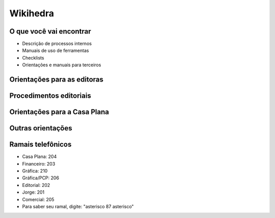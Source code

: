Wikihedra
=========


O que você vai encontrar
------------------------

* Descrição de processos internos
* Manuais de uso de ferramentas 
* Checklists
* Orientações e manuais para terceiros



Orientações para as editoras
---------------------------------------

      .. toctree::
         :maxdepth: 2

         financeiro.rst
         editorial.rst
         comercial.rst
         mkt.rst
         grafica.rst


Procedimentos editoriais
------------------------

    .. toctree::
       :maxdepth: 2
       
       diagramacao.rst
       latex.rst  
       revisao.rst
       epub.rst
       metadados.rst
       publicacao.rst
       marketing.rst

Orientações para a Casa Plana
-----------------------------

      .. toctree::
         :maxdepth: 2

         livraria.rst


Outras orientações
------------------

      .. toctree::
         :maxdepth: 2

         odoo.rst
         meetings.rst
         samples.rst
         trello.rs
         glossary.rst


Ramais telefônicos
------------------

* Casa Plana: 204
* Financeiro: 203
* Gráfica: 210
* Gráfica/PCP: 206
* Editorial: 202
* Jorge: 201
* Comercial: 205

* Para saber seu ramal, digite: "asterisco 87 asterisco" 






